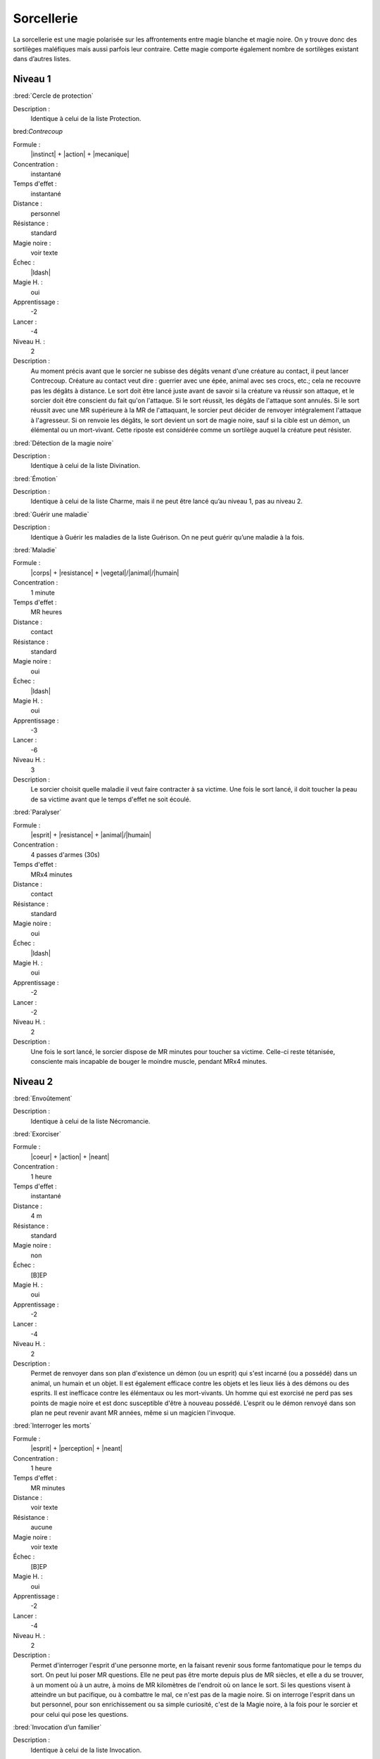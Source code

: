 
Sorcellerie
===========

La sorcellerie est une magie polarisée sur les affrontements entre magie
blanche et magie noire. On y trouve donc des sortilèges maléfiques mais aussi
parfois leur contraire. Cette magie comporte également nombre de sortilèges
existant dans d’autres listes.

Niveau 1
--------

:bred:`Cercle de protection`

Description :
    Identique à celui de la liste Protection.

bred:`Contrecoup`

Formule :
    |instinct| + |action| + |mecanique|
Concentration :
    instantané
Temps d'effet :
    instantané
Distance :
    personnel
Résistance :
    standard
Magie noire :
    voir texte
Échec :
    |ldash|
Magie H. :
    oui
Apprentissage :
    -2
Lancer :
    -4
Niveau H. :
    2
Description :
    Au moment précis avant que le sorcier ne subisse des dégâts venant d'une
    créature au contact, il peut lancer Contrecoup. Créature au contact veut
    dire : guerrier avec une épée, animal avec ses crocs, etc.; cela ne
    recouvre pas les dégâts à distance. Le sort doit être lancé juste avant de
    savoir si la créature va réussir son attaque, et le sorcier doit être
    conscient du fait qu'on l'attaque. Si le sort réussit, les dégâts de
    l'attaque sont annulés. Si le sort réussit avec une MR supérieure à la MR
    de l'attaquant, le sorcier peut décider de renvoyer intégralement l'attaque
    à l'agresseur. Si on renvoie les dégâts, le sort devient un sort de magie
    noire, sauf si la cible est un démon, un élémental ou un mort-vivant. Cette
    riposte est considérée comme un sortilège auquel la créature peut résister.

:bred:`Détection de la magie noire`

Description :
    Identique à celui de la liste Divination.

:bred:`Émotion`

Description :
    Identique à celui de la liste Charme, mais il ne peut être lancé qu’au
    niveau 1, pas au niveau 2.

:bred:`Guérir une maladie`

Description :
    Identique à Guérir les maladies de la liste Guérison. On ne peut guérir
    qu’une maladie à la fois.

:bred:`Maladie`

Formule :
    |corps| + |resistance| + |vegetal|/|animal|/|humain|
Concentration :
    1 minute
Temps d'effet :
    MR heures
Distance :
    contact
Résistance :
    standard
Magie noire :
    oui
Échec :
    |ldash|
Magie H. :
    oui
Apprentissage :
    -3
Lancer :
    -6
Niveau H. :
    3
Description :
    Le sorcier choisit quelle maladie il veut faire contracter à sa victime.
    Une fois le sort lancé, il doit toucher la peau de sa victime avant que le
    temps d'effet ne soit écoulé.

:bred:`Paralyser`

Formule :
    |esprit| + |resistance| + |animal|/|humain|
Concentration :
    4 passes d'armes (30s)
Temps d'effet :
    MRx4 minutes
Distance :
    contact
Résistance :
    standard
Magie noire :
    oui
Échec :
    |ldash|
Magie H. :
    oui
Apprentissage :
    -2
Lancer :
    -2
Niveau H. :
    2
Description :
    Une fois le sort lancé, le sorcier dispose de MR minutes pour toucher sa
    victime. Celle-ci reste tétanisée, consciente mais incapable de bouger le
    moindre muscle, pendant MRx4 minutes.

Niveau 2
--------

:bred:`Envoûtement`

Description :
    Identique à celui de la liste Nécromancie.

:bred:`Exorciser`

Formule :
    |coeur| + |action| + |neant|
Concentration :
    1 heure
Temps d'effet :
    instantané
Distance :
    4 m
Résistance :
    standard
Magie noire :
    non
Échec :
    [B]EP
Magie H. :
    oui
Apprentissage :
    -2
Lancer :
    -4
Niveau H. :
    2
Description :
    Permet de renvoyer dans son plan d'existence un démon (ou un esprit) qui
    s'est incarné (ou a possédé) dans un animal, un humain et un objet. Il est
    également efficace contre les objets et les lieux liés à des démons ou des
    esprits. Il est inefficace contre les élémentaux ou les mort-vivants. Un
    homme qui est exorcisé ne perd pas ses points de magie noire et est donc
    susceptible d'être à nouveau possédé. L'esprit ou le démon renvoyé dans son
    plan ne peut revenir avant MR années, même si un magicien l'invoque.

:bred:`Interroger les morts`

Formule :
    |esprit| + |perception| + |neant|
Concentration :
    1 heure
Temps d'effet :
    MR minutes
Distance :
    voir texte
Résistance :
    aucune
Magie noire :
    voir texte
Échec :
    [B]EP
Magie H. :
    oui
Apprentissage :
    -2
Lancer :
    -4
Niveau H. :
    2
Description :
    Permet d'interroger l'esprit d'une personne morte, en la faisant revenir
    sous forme fantomatique pour le temps du sort. On peut lui poser MR
    questions. Elle ne peut pas être morte depuis plus de MR siècles, et elle a
    du se trouver, à un moment où à un autre, à moins de MR kilomètres de
    l'endroit où on lance le sort. Si les questions visent à atteindre un but
    pacifique, ou à combattre le mal, ce n'est pas de la magie noire. Si on
    interroge l'esprit dans un but personnel, pour son enrichissement ou sa
    simple curiosité, c'est de la Magie noire, à la fois pour le sorcier et
    pour celui qui pose les questions.

:bred:`Invocation d’un familier`

Description :
    Identique à celui de la liste Invocation.

:bred:`Retour de sort`

Description :
    C’est un autre nom pour désigner le sort Boomerang de la liste Métamagie.

NIVEAU 3

:bred:`Appeler un démon`

Description :
    Identique à celui de la liste Invocation, mais celui-ci est lancé au niveau
    3.

:bred:`Renvoyer un esprit ou un démon`

Description :
    Identique à celui de la liste Invocation.

:bred:`Transformation en animal`

Description :
    C’est le même sort que Transformation en autre Règne de la liste
    Métamorphose, à l’exception près que les sorciers ne peuvent apprendre ce
    sort qu’avec le Règne Animal |animal|.

----

